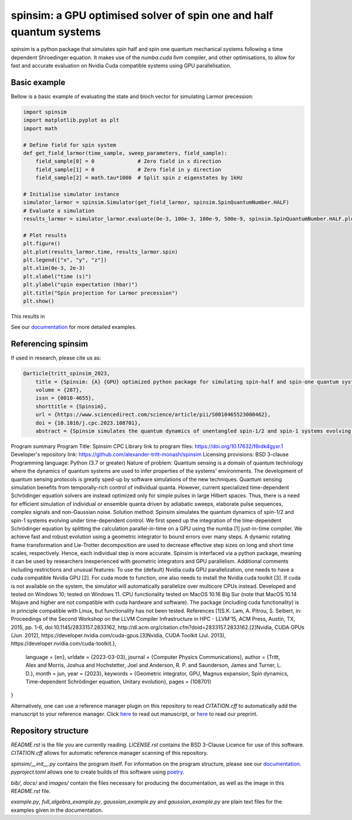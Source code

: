 spinsim: a GPU optimised solver of spin one and half quantum systems
====================================================================

|bagdgePyPI| |bagdgePyPIDL| |bagdgePyPIV| |bagdgePyPIL| |bagdgeRTFD| |badgePreprint| |badgeManuscript|

.. |bagdgePyPI| image:: https://img.shields.io/pypi/v/spinsim
    :alt: PyPI
.. |bagdgePyPIDL| image:: https://img.shields.io/pypi/dm/spinsim
    :alt: PyPI - Downloads
.. |bagdgePyPIV| image:: https://img.shields.io/pypi/pyversions/spinsim
    :alt: PyPI - Python Version
.. |bagdgePyPIL| image:: https://img.shields.io/pypi/l/spinsim
    :alt: PyPI - License
.. |bagdgeRTFD| image:: https://readthedocs.org/projects/spinsim/badge/?version=latest
    :target: https://spinsim.readthedocs.io/en/latest/?badge=latest
    :alt: Documentation Status
.. |badgePreprint| image:: https://img.shields.io/badge/preprint-arXiv-red
    :target: https://arxiv.org/abs/2204.05586
    :alt: Preprint
.. |badgeManuscript| image:: https://img.shields.io/badge/manuscript-Computer%20Physics%20Communications-blue
    :target: https://www.sciencedirect.com/science/article/pii/S0010465523000462
    :alt: Manuscript

*spinsim* is a python package that simulates spin half and spin one quantum mechanical systems following a time dependent Shroedinger equation. It makes use of the *numba.cuda* llvm compiler, and other optimisations, to allow for fast and accurate evaluation on Nvidia Cuda compatible systems using GPU parallelisation.

Basic example
-------------

Bellow is a basic example of evaluating the state and bloch vector for simulating Larmor precession:

.. code-block:: python

    import spinsim
    import matplotlib.pyplot as plt
    import math

    # Define field for spin system
    def get_field_larmor(time_sample, sweep_parameters, field_sample):
        field_sample[0] = 0              # Zero field in x direction
        field_sample[1] = 0              # Zero field in y direction
        field_sample[2] = math.tau*1000  # Split spin z eigenstates by 1kHz

    # Initialise simulator instance
    simulator_larmor = spinsim.Simulator(get_field_larmor, spinsim.SpinQuantumNumber.HALF)
    # Evaluate a simulation
    results_larmor = simulator_larmor.evaluate(0e-3, 100e-3, 100e-9, 500e-9, spinsim.SpinQuantumNumber.HALF.plus_x)

    # Plot results
    plt.figure()
    plt.plot(results_larmor.time, results_larmor.spin)
    plt.legend(["x", "y", "z"])
    plt.xlim(0e-3, 2e-3)
    plt.xlabel("time (s)")
    plt.ylabel("spin expectation (hbar)")
    plt.title("Spin projection for Larmor precession")
    plt.show()

This results in

.. image:: https://github.com/alexander-tritt-monash/spinsim/blob/master/images/example_1_1.png

See our `documentation <https://spinsim.readthedocs.io/en/latest/?badge=latest>`_ for more detailed examples.

Referencing spinsim
-------------------

If used in research, please cite us as:

.. code-block:: bibtex

    @article{tritt_spinsim_2023,
	title = {Spinsim: {A} {GPU} optimized python package for simulating spin-half and spin-one quantum systems},
	volume = {287},
	issn = {0010-4655},
	shorttitle = {Spinsim},
	url = {https://www.sciencedirect.com/science/article/pii/S0010465523000462},
	doi = {10.1016/j.cpc.2023.108701},
	abstract = {Spinsim simulates the quantum dynamics of unentangled spin-1/2 and spin-1 systems evolving under time-dependent control. While other solvers for the time-dependent Schrödinger equation optimize for larger state spaces but less temporally-rich control, spinsim is optimized for intricate time evolution of a minimalist system. Efficient simulation of individual or ensemble quanta driven by adiabatic sweeps, elaborate pulse sequences, complex signals and non-Gaussian noise is the primary target application. We achieve fast and robust evolution using a geometric integrator to bound errors over many steps, and split the calculation parallel-in-time on a GPU using the numba just-in-time compiler. Speed-up is three orders of magnitude over QuTip's sesolve and Mathematica's NDSolve, and four orders over SciPy's ivp\_solve for equal accuracy. Interfaced through python, spinsim should be useful for simulating robust state preparation, inversion and dynamical decoupling sequences in NMR and MRI, and in quantum control, memory and sensing applications with two- and three-level quanta.
Program summary
Program Title: Spinsim CPC Library link to program files: https://doi.org/10.17632/f6rdk4gyxr.1 Developer's repository link: https://github.com/alexander-tritt-monash/spinsim Licensing provisions: BSD 3-clause Programming language: Python (3.7 or greater) Nature of problem: Quantum sensing is a domain of quantum technology where the dynamics of quantum systems are used to infer properties of the systems' environments. The development of quantum sensing protocols is greatly sped-up by software simulations of the new techniques. Quantum sensing simulation benefits from temporally-rich control of individual quanta. However, current specialized time-dependent Schrödinger equation solvers are instead optimized only for simple pulses in large Hilbert spaces. Thus, there is a need for efficient simulation of individual or ensemble quanta driven by adiabatic sweeps, elaborate pulse sequences, complex signals and non-Gaussian noise. Solution method: Spinsim simulates the quantum dynamics of spin-1/2 and spin-1 systems evolving under time-dependent control. We first speed up the integration of the time-dependent Schrödinger equation by splitting the calculation parallel-in-time on a GPU using the numba [1] just-in-time compiler. We achieve fast and robust evolution using a geometric integrator to bound errors over many steps. A dynamic rotating frame transformation and Lie-Trotter decomposition are used to decrease effective step sizes on long and short time scales, respectively. Hence, each individual step is more accurate. Spinsim is interfaced via a python package, meaning it can be used by researchers inexperienced with geometric integrators and GPU parallelism. Additional comments including restrictions and unusual features: To use the (default) Nvidia cuda GPU parallelization, one needs to have a cuda compatible Nvidia GPU [2]. For cuda mode to function, one also needs to install the Nvidia cuda toolkit [3]. If cuda is not available on the system, the simulator will automatically parallelize over multicore CPUs instead. Developed and tested on Windows 10; tested on Windows 11. CPU functionality tested on MacOS 10.16 Big Sur (note that MacOS 10.14 Mojave and higher are not compatible with cuda hardware and software). The package (including cuda functionality) is in principle compatible with Linux, but functionality has not been tested.
References
[1]S.K. Lam, A. Pitrou, S. Seibert, in: Proceedings of the Second Workshop on the LLVM Compiler Infrastructure in HPC - LLVM'15, ACM Press, Austin, TX, 2015, pp. 1-6, doi:10.1145/2833157.2833162, http://dl.acm.org/citation.cfm?doid=2833157.2833162.[2]Nvidia, CUDA GPUs (Jun. 2012), https://developer.nvidia.com/cuda-gpus.[3]Nvidia, CUDA Toolkit (Jul. 2013), https://developer.nvidia.com/cuda-toolkit.},
	language = {en},
	urldate = {2023-03-03},
	journal = {Computer Physics Communications},
	author = {Tritt, Alex and Morris, Joshua and Hochstetter, Joel and Anderson, R. P. and Saunderson, James and Turner, L. D.},
	month = jun,
	year = {2023},
	keywords = {Geometric integrator, GPU, Magnus expansion, Spin dynamics, Time-dependent Schrödinger equation, Unitary evolution},
	pages = {108701}
}

Alternatively, one can use a reference manager plugin on this repository to read *CITATION.cff* to automatically add the manuscript to your reference manager.
Click `here <https://www.sciencedirect.com/science/article/abs/pii/S0010465523000462>`_ to read out manuscript, or `here <https://arxiv.org/abs/2204.05586>`_ to read our preprint.

Repository structure
--------------------

*README.rst* is the file you are currently reading.
*LICENSE.rst* contains the BSD 3-Clause Licence for use of this software.
*CITATION.cff* allows for automatic reference manager scanning of this repository.

*spinsim/__init__.py* contains the program itself.
For information on the program structure, please see our `documentation <https://spinsim.readthedocs.io/en/latest/?badge=latest>`_.
*pyproject.toml* allows one to create builds of this software using `poetry <https://python-poetry.org/>`_.

*bib/*, *docs/* and *images/* contain the files necessary for producing the documentation, as well as the image in this *README.rst* file.

*example.py*, *full_algebra_example.py*, *gaussian_example.py* and *gaussian_example.py* are plain text files for the examples given in the documentation.

